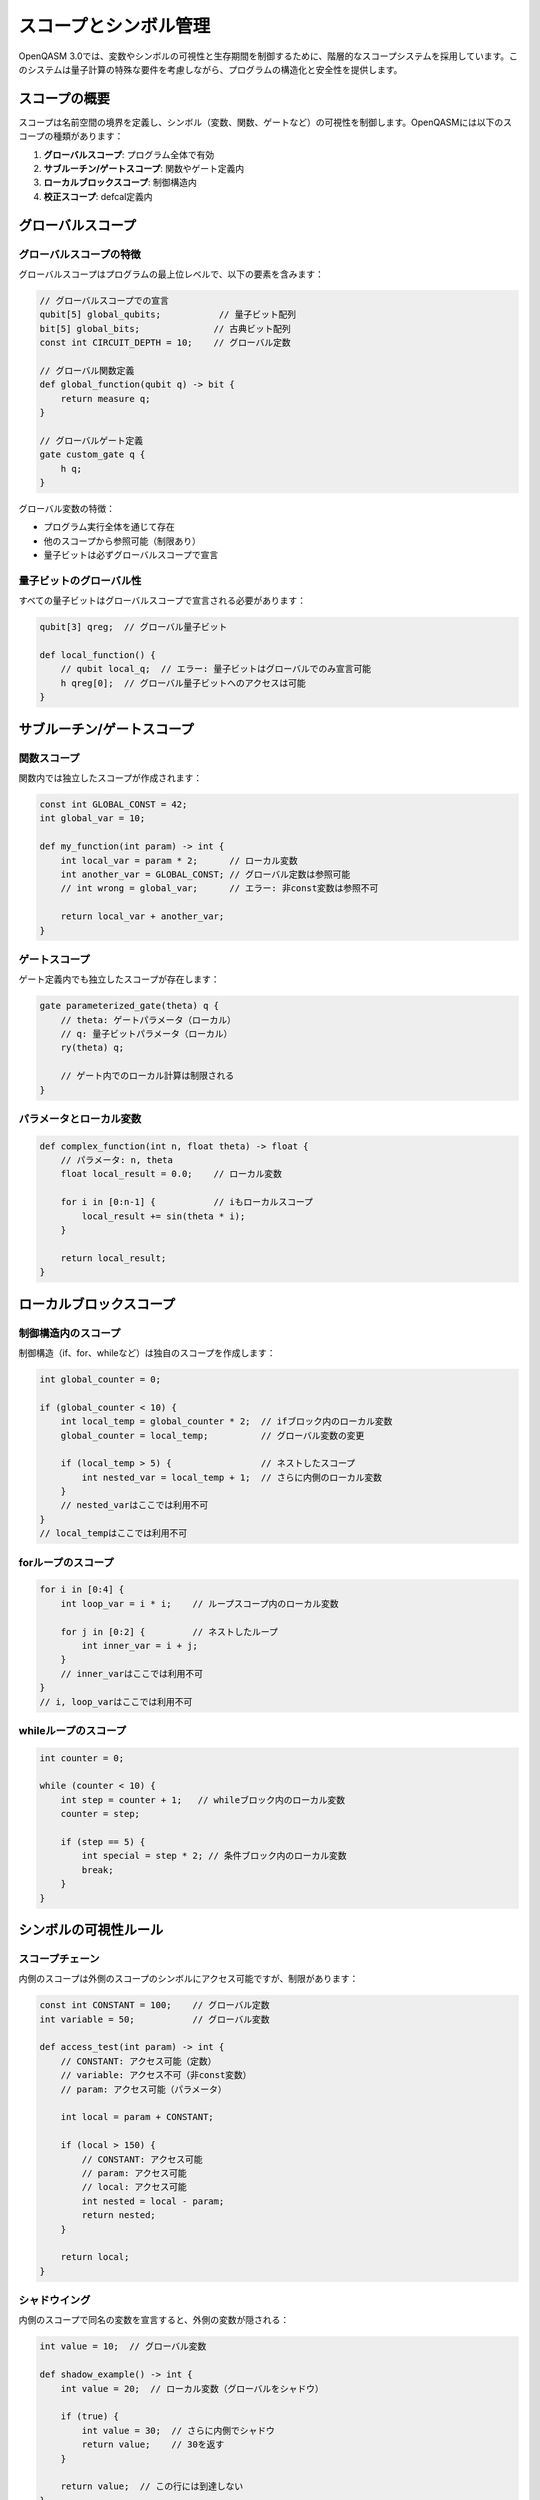 スコープとシンボル管理
====================

OpenQASM 3.0では、変数やシンボルの可視性と生存期間を制御するために、階層的なスコープシステムを採用しています。このシステムは量子計算の特殊な要件を考慮しながら、プログラムの構造化と安全性を提供します。

スコープの概要
--------------

スコープは名前空間の境界を定義し、シンボル（変数、関数、ゲートなど）の可視性を制御します。OpenQASMには以下のスコープの種類があります：

1. **グローバルスコープ**: プログラム全体で有効
2. **サブルーチン/ゲートスコープ**: 関数やゲート定義内
3. **ローカルブロックスコープ**: 制御構造内
4. **校正スコープ**: defcal定義内

グローバルスコープ
------------------

グローバルスコープの特徴
~~~~~~~~~~~~~~~~~~~~~~~~

グローバルスコープはプログラムの最上位レベルで、以下の要素を含みます：

.. code-block:: qasm3

   // グローバルスコープでの宣言
   qubit[5] global_qubits;           // 量子ビット配列
   bit[5] global_bits;              // 古典ビット配列
   const int CIRCUIT_DEPTH = 10;    // グローバル定数
   
   // グローバル関数定義
   def global_function(qubit q) -> bit {
       return measure q;
   }
   
   // グローバルゲート定義
   gate custom_gate q {
       h q;
   }

グローバル変数の特徴：

- プログラム実行全体を通じて存在
- 他のスコープから参照可能（制限あり）
- 量子ビットは必ずグローバルスコープで宣言

量子ビットのグローバル性
~~~~~~~~~~~~~~~~~~~~~~~~

すべての量子ビットはグローバルスコープで宣言される必要があります：

.. code-block:: qasm3

   qubit[3] qreg;  // グローバル量子ビット
   
   def local_function() {
       // qubit local_q;  // エラー: 量子ビットはグローバルでのみ宣言可能
       h qreg[0];  // グローバル量子ビットへのアクセスは可能
   }

サブルーチン/ゲートスコープ
---------------------------

関数スコープ
~~~~~~~~~~~~

関数内では独立したスコープが作成されます：

.. code-block:: qasm3

   const int GLOBAL_CONST = 42;
   int global_var = 10;
   
   def my_function(int param) -> int {
       int local_var = param * 2;      // ローカル変数
       int another_var = GLOBAL_CONST; // グローバル定数は参照可能
       // int wrong = global_var;      // エラー: 非const変数は参照不可
       
       return local_var + another_var;
   }

ゲートスコープ
~~~~~~~~~~~~~~

ゲート定義内でも独立したスコープが存在します：

.. code-block:: qasm3

   gate parameterized_gate(theta) q {
       // theta: ゲートパラメータ（ローカル）
       // q: 量子ビットパラメータ（ローカル）
       ry(theta) q;
       
       // ゲート内でのローカル計算は制限される
   }

パラメータとローカル変数
~~~~~~~~~~~~~~~~~~~~~~~~

.. code-block:: qasm3

   def complex_function(int n, float theta) -> float {
       // パラメータ: n, theta
       float local_result = 0.0;    // ローカル変数
       
       for i in [0:n-1] {           // iもローカルスコープ
           local_result += sin(theta * i);
       }
       
       return local_result;
   }

ローカルブロックスコープ
------------------------

制御構造内のスコープ
~~~~~~~~~~~~~~~~~~~~

制御構造（if、for、whileなど）は独自のスコープを作成します：

.. code-block:: qasm3

   int global_counter = 0;
   
   if (global_counter < 10) {
       int local_temp = global_counter * 2;  // ifブロック内のローカル変数
       global_counter = local_temp;          // グローバル変数の変更
       
       if (local_temp > 5) {                 // ネストしたスコープ
           int nested_var = local_temp + 1;  // さらに内側のローカル変数
       }
       // nested_varはここでは利用不可
   }
   // local_tempはここでは利用不可

forループのスコープ
~~~~~~~~~~~~~~~~~~~

.. code-block:: qasm3

   for i in [0:4] {
       int loop_var = i * i;    // ループスコープ内のローカル変数
       
       for j in [0:2] {         // ネストしたループ
           int inner_var = i + j;
       }
       // inner_varはここでは利用不可
   }
   // i, loop_varはここでは利用不可

whileループのスコープ
~~~~~~~~~~~~~~~~~~~~~

.. code-block:: qasm3

   int counter = 0;
   
   while (counter < 10) {
       int step = counter + 1;   // whileブロック内のローカル変数
       counter = step;
       
       if (step == 5) {
           int special = step * 2; // 条件ブロック内のローカル変数
           break;
       }
   }

シンボルの可視性ルール
----------------------

スコープチェーン
~~~~~~~~~~~~~~~~

内側のスコープは外側のスコープのシンボルにアクセス可能ですが、制限があります：

.. code-block:: qasm3

   const int CONSTANT = 100;    // グローバル定数
   int variable = 50;           // グローバル変数
   
   def access_test(int param) -> int {
       // CONSTANT: アクセス可能（定数）
       // variable: アクセス不可（非const変数）
       // param: アクセス可能（パラメータ）
       
       int local = param + CONSTANT;
       
       if (local > 150) {
           // CONSTANT: アクセス可能
           // param: アクセス可能
           // local: アクセス可能
           int nested = local - param;
           return nested;
       }
       
       return local;
   }

シャドウイング
~~~~~~~~~~~~~~

内側のスコープで同名の変数を宣言すると、外側の変数が隠される：

.. code-block:: qasm3

   int value = 10;  // グローバル変数
   
   def shadow_example() -> int {
       int value = 20;  // ローカル変数（グローバルをシャドウ）
       
       if (true) {
           int value = 30;  // さらに内側でシャドウ
           return value;    // 30を返す
       }
       
       return value;  // この行には到達しない
   }

量子ビットのスコープ規則
------------------------

量子ビットの可視性
~~~~~~~~~~~~~~~~~~

量子ビットはグローバルに宣言されますが、関数への引数として渡す必要があります：

.. code-block:: qasm3

   qubit[3] qreg;  // グローバル量子ビット
   
   def quantum_operation(qubit q) {
       h q;  // 引数として渡された量子ビットを操作
   }
   
   // 使用例
   quantum_operation(qreg[0]);

量子ビットのエイリアス
~~~~~~~~~~~~~~~~~~~~~~

.. code-block:: qasm3

   qubit[5] main_register;
   
   def multi_qubit_gate(qubit ctrl, qubit target) {
       ctrl @ x ctrl, target;
   }
   
   // エイリアシング: 同じ量子ビットを複数回渡すことは不可
   // multi_qubit_gate(main_register[0], main_register[0]);  // エラー

変数の生存期間
--------------

自動変数
~~~~~~~~

ローカル変数は自動的に管理されます：

.. code-block:: qasm3

   def lifetime_example() -> int {
       int local_var = 42;    // スコープ開始時に作成
       
       if (local_var > 40) {
           int inner_var = local_var * 2;  // 内側スコープで作成
           // inner_var: ここで有効
       }  // inner_var: ここで破棄
       
       return local_var;      // local_var: まだ有効
   }  // local_var: ここで破棄

定数の生存期間
~~~~~~~~~~~~~~

定数は宣言されたスコープの全体で有効です：

.. code-block:: qasm3

   def constant_scope() {
       const int LOCAL_CONST = 100;
       
       for i in [0:9] {
           int value = LOCAL_CONST + i;  // LOCAL_CONSTは参照可能
       }
   }

名前解決
--------

名前解決の優先順位
~~~~~~~~~~~~~~~~~~

シンボルの名前解決は以下の順序で行われます：

1. 現在のスコープのローカル変数
2. 外側のスコープの変数（内側から外側へ）
3. 関数パラメータ
4. グローバル定数
5. 組み込みシンボル

.. code-block:: qasm3

   const int GLOBAL = 1;
   
   def resolution_example(int GLOBAL) -> int {  // パラメータでシャドウ
       int local = GLOBAL + 10;  // パラメータのGLOBALを使用
       
       {
           int GLOBAL = 100;      // さらにシャドウ
           local += GLOBAL;       // ローカルのGLOBALを使用（100）
       }
       
       return local;  // パラメータのGLOBALを使用
   }

前方宣言
~~~~~~~~

OpenQASMでは使用前に宣言が必要です：

.. code-block:: qasm3

   // 正しい順序
   def helper_function() -> int {
       return 42;
   }
   
   def main_function() -> int {
       return helper_function();  // helper_functionは既に定義済み
   }

スコープとコンパイル最適化
--------------------------

レキシカルスコープ
~~~~~~~~~~~~~~~~~~

OpenQASMはレキシカルスコープを採用し、コンパイル時に変数の可視性が決定されます：

.. code-block:: qasm3

   int outer = 10;
   
   def lexical_example() -> int {
       return outer;  // コンパイル時エラー: 非const変数への参照
   }

最適化の影響
~~~~~~~~~~~~

スコープ規則により、コンパイラは以下の最適化を実行可能：

- **変数の早期解放**: スコープ終了時の自動メモリ管理
- **定数伝播**: 定数の値をコンパイル時に展開
- **デッドコード除去**: 使用されない変数の除去

.. code-block:: qasm3

   def optimizable_function(int n) -> int {
       const int FACTOR = 2;     // コンパイル時定数
       int temp = n * FACTOR;    // FACTOR=2として最適化可能
       int unused = 100;         // 使用されない変数（除去可能）
       
       return temp;
   }

実践的なスコープ管理
--------------------

良いスコープ設計
~~~~~~~~~~~~~~~~

.. code-block:: qasm3

   // 良い例: 明確なスコープ分離
   def calculate_probability(qubit q, int shots) -> float {
       int success_count = 0;
       
       for shot in [0:shots-1] {
           bit result = measure q;    // ループスコープ内での宣言
           if (result) {
               success_count += 1;
           }
           reset q;
       }
       
       return float(success_count) / float(shots);
   }

避けるべきパターン
~~~~~~~~~~~~~~~~~~

.. code-block:: qasm3

   // 避けるべき例: 不必要なシャドウイング
   int data = 100;
   
   def confusing_function(int data) -> int {  // パラメータ名の衝突
       int data = data * 2;  // エラー: 同じスコープでの再宣言
       return data;
   }

まとめ
------

OpenQASMのスコープシステムは：

- **階層的構造**: ネストしたスコープの明確な管理
- **量子特有の制約**: 量子ビットのグローバル性
- **安全性**: コンパイル時の名前解決とエラー検出
- **最適化**: 効率的なメモリ管理と実行

適切なスコープ管理により、保守性が高く効率的な量子プログラムを作成できます。